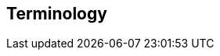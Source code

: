 [[terms]]
== Terminology

ifdef::logstash-terms[]

[[glossary-metadata]] @metadata ::

A special field for storing content that you don't want to include in output
<<glossary-event,events>>. For example, the `@metadata` field is useful for
creating transient fields for use in <<glossary-conditional,conditional>>
statements.
+
//Source: Logstash
endif::logstash-terms[]
ifdef::cloud-terms[]

[[glossary-admin-console]] administration console ::

A component of {ece} that provides the API server for the
<<glossary-cloud-ui,Cloud UI>>. Also syncs cluster and allocator data from
ZooKeeper to {es}.
+
//Source: Cloud
endif::cloud-terms[]
ifdef::cloud-terms[]

[[glossary-allocator]] allocator ::

Manages hosts that contain {es} and {kib} nodes. Controls the lifecycle of these
nodes by creating new <<glossary-container,containers>> and managing the nodes
within these containers when requested. Used to scale the capacity of your {ece}
installation.
+
//Source: Cloud
endif::cloud-terms[]
ifdef::elasticsearch-terms[]

[[glossary-analysis]] analysis ::

Analysis is the process of converting <<glossary-text,full text>> to
<<glossary-term,terms>>. Depending on which analyzer is used, these phrases:
`FOO BAR`, `Foo-Bar`, `foo,bar` will probably all result in the
terms `foo` and `bar`. These terms are what is actually stored in
the index.
+
A full text query (not a <<glossary-term,term>> query) for `FoO:bAR` will
also be analyzed to the terms `foo`,`bar` and will thus match the
terms stored in the index.
+
It is this process of analysis (both at index time and at search time)
that allows {es} to perform full text queries.
+
Also see <<glossary-text,text>> and <<glossary-term,term>>.
+
//Source: Elasticsearch
endif::elasticsearch-terms[]
ifdef::cloud-terms[]

[[glossary-zone]] availability zone ::

Contains resources available to a {ece} installation that are isolated from
other availability zones to safeguard against failure. Could be a rack, a server
zone or some other logical constraint that creates a failure boundary. In a
highly available cluster, the nodes of a cluster are spread across two or three
availability zones to ensure that the cluster can survive the failure of an
entire availability zone. Also see
{ece-ref}/ece-ha.html[Fault Tolerance (High Availability)].
+
//Source: Cloud
endif::cloud-terms[]
ifdef::cloud-terms[]

[[glossary-beats-runner]] beats runner ::

Used to send Filebeat and Metricbeat information to the logging cluster.
+
//Source: Cloud
endif::cloud-terms[]
ifdef::xpack-terms[]

[[glossary-ml-bucket]] bucket ::

The {ml-features} use the concept of a bucket to divide the time
series into batches for processing. The _bucket span_ is part of the
configuration information for a job. It defines the time interval that is used
to summarize and model the data. This is typically between 5 minutes to 1 hour
and it depends on your data characteristics. When you set the bucket span,
take into account the granularity at which you want to analyze, the frequency
of the input data, the typical duration of the anomalies, and the frequency at
which alerting is required.
+
//Source: X-Pack
endif::xpack-terms[]
ifdef::cloud-terms[]

[[glossary-client-forwarder]] client forwarder ::

Used for secure internal communications between various components of {ece} and
ZooKeeper.
+
//Source: Cloud
endif::cloud-terms[]
ifdef::cloud-terms[]

[[glossary-cloud-ui]] Cloud UI ::

Provides web-based access to manage your {ece} installation, supported by the
<<glossary-admin-console,administration console>>.
+
//Source: Cloud
endif::cloud-terms[]
ifdef::elasticsearch-terms,cloud-terms[]

[[glossary-cluster]] cluster ::

A cluster consists of one or more <<glossary-node,nodes>> which share the
same cluster name. Each cluster has a single master node which is
chosen automatically by the cluster and which can be replaced if the
current master node fails.
+
//Source: Elasticsearch
endif::elasticsearch-terms,cloud-terms[]
ifdef::logstash-terms[]

[[glossary-codec-plugin]] codec plugin ::

A Logstash <<glossary-plugin,plugin>> that changes the data representation
of an <<glossary-event,event>>. Codecs are essentially stream filters that
can operate as part of an input or output. Codecs enable you to separate the
transport of messages from the serialization process. Popular codecs include
json, msgpack, and plain (text).
+
//Source: Logstash
endif::logstash-terms[]
ifdef::logstash-terms[]

[[glossary-conditional]] conditional ::

A control flow that executes certain actions based on whether a statement
(also called a condition) is true or false. Logstash supports `if`,
`else if`, and `else` statements. You can use conditional statements to
apply filters and send events to a specific output based on conditions that
you specify.
+
//Source: Logstash
endif::logstash-terms[]
ifdef::cloud-terms[]

[[glossary-constructor]] constructor ::

Directs <<glossary-allocator,allocators>> to manage containers of {es} and {kib}
nodes and maximizes the utilization of allocators. Monitors plan change requests
from the Cloud UI and determines how to transform the existing cluster. In a
highly available installation, places cluster nodes within different
availability zones to ensure that the cluster can survive the failure of an
entire availability zone.
+
//Source: Cloud
endif::cloud-terms[]
ifdef::cloud-terms[]

[[glossary-container]] container ::

Includes an instance of {ece} software and its dependencies. Used to provision
similar environments, to assign a guaranteed share of host resources to nodes,
and to simplify operational effort in {ece}.
+
//Source: Cloud
endif::cloud-terms[]
ifdef::cloud-terms[]

[[glossary-coordinator]] coordinator ::

Consists of a logical grouping of some {ece} services and acts as a distributed
coordination system and resource scheduler.
+
//Source: Cloud
endif::cloud-terms[]
ifdef::xpack-terms[]

[[glossary-ccr]] {ccr} (CCR)::

The {ccr} feature enables you to replicate indices in remote clusters to your
local cluster. For more information, see {stack-ov}/xpack-ccr.html[{ccr-cap}].  
+
//Source: X-Pack
endif::xpack-terms[]
ifdef::elasticsearch-terms[]
[[glossary-ccs]] {ccs} (CCS)::

The {ccs} feature enables any node to act as a federated client across
multiple clusters. See {ref}/modules-cross-cluster-search.html[{ccs-cap}].   

//Source: Elasticsearch
endif::elasticsearch-terms[]
ifdef::xpack-terms[]

[[glossary-ml-datafeed]] datafeed ::

Machine learning jobs can analyze either a one-off batch of data or
continuously in real time. {dfeeds-cap} retrieve data from {es} for analysis.
Alternatively you can post data from any source directly to a {ml} API.
+
//Source: X-Pack
endif::xpack-terms[]
ifdef::xpack-terms[]

[[glossary-ml-detector]] detector ::

As part of the configuration information that is associated with a
{ml} job, detectors define the type of analysis that needs to be done. They
also specify which fields to analyze. You can have more than one detector in a
job, which is more efficient than running multiple jobs against the same data.
+
//Source: X-Pack
endif::xpack-terms[]
ifdef::cloud-terms[]

[[glossary-director]] director ::

Manages the <<glossary-zookeeper,ZooKeeper>> datastore. This role is often
shared with the <<glossary-coordinator,coordinator>>, though in production
deployments it can be separated.
+
//Source: Cloud
endif::cloud-terms[]
ifdef::elasticsearch-terms[]

[[glossary-document]] document ::

A document is a JSON document which is stored in {es}. It is
like a row in a table in a relational database. Each document is
stored in an <<glossary-index,index>> and has a <<glossary-type,type>> and an
<<glossary-id,id>>.
+
A document is a JSON object (also known in other languages as a hash /
hashmap / associative array) which contains zero or more
<<glossary-field,fields>>, or key-value pairs.
+
The original JSON document that is indexed will be stored in the
<<glossary-source_field,`_source` field>>, which is returned by default when
getting or searching for a document.
+
//Source: Elasticsearch
endif::elasticsearch-terms[]
ifdef::logstash-terms[]

[[glossary-event]] event ::

A single unit of information, containing a timestamp plus additional data. An
event arrives via an input, and is subsequently parsed, timestamped, and
passed through the Logstash <<glossary-pipeline,pipeline>>.
+
//Source: Logstash
endif::logstash-terms[]
ifdef::elasticsearch-terms,logstash-terms[]

[[glossary-field]] field ::
endif::elasticsearch-terms,logstash-terms[]
ifdef::elasticsearch-terms[]
A <<glossary-document,document>> contains a list of fields, or key-value
pairs. The value can be a simple (scalar) value (for example, a string,
integer, date), or a nested structure like an array or an object. A field is
similar to a column in a table in a relational database.
+
The <<glossary-mapping,mapping>> for each field has a field _type_ (not to
be confused with document <<glossary-type,type>>) which indicates the type
of data that can be stored in that field, eg `integer`, `string`,
`object`. The mapping also allows you to define (amongst other things)
how the value for a field should be analyzed.
+
//Source: Elasticsearch
+
endif::elasticsearch-terms[]
ifdef::logstash-terms[]
In Logstash, this term refers to an <<glossary-event,event>> property. For
example, each event in an apache access log has properties, such as a status
code (200, 404), request path ("/", "index.html"), HTTP verb (GET, POST), client
IP address, and so on. Logstash uses the term "fields" to refer to these
properties.
+
//Source: Logstash
endif::logstash-terms[]
ifdef::logstash-terms[]

[[glossary-field-reference]] field reference ::

A reference to an event <<glossary-field,field>>. This reference may appear in
an output block or filter block in the Logstash config file. Field references
are typically wrapped in square (`[]`) brackets, for example `[fieldname]`. If
you are referring to a top-level field, you can omit the `[]` and simply use
the field name. To refer to a nested field, you specify the full path to that
field: `[top-level field][nested field]`.
+
//Source: Logstash
endif::logstash-terms[]
ifdef::elasticsearch-terms[]

[[glossary-filter]] filter ::

A filter is a non-scoring <<glossary-query,query>>, meaning that it does not
score documents. It is only concerned about answering the question - "Does this
document match?". The answer is always a simple, binary yes or no. This kind of
query is said to be made in a {ref}/query-filter-context.html[filter context], hence it
is called a filter. Filters are simple checks for set inclusion or exclusion. In
most cases, the goal of filtering is to reduce the number of documents that have
to be examined.

//Source: Elasticsearch
endif::elasticsearch-terms[]
ifdef::logstash-terms[]

[[glossary-filter-plugin]] filter plugin ::

A Logstash <<glossary-plugin,plugin>> that performs intermediary processing on
an <<glossary-event,event>>. Typically, filters act upon event data after it
has been ingested via inputs, by mutating, enriching, and/or modifying the
data according to configuration rules. Filters are often applied conditionally
depending on the characteristics of the event. Popular filter plugins include
grok, mutate, drop, clone, and geoip. Filter stages are optional.
+
//Source: Logstash
endif::logstash-terms[]
ifdef::xpack-terms[]
[[glossary-follower-index]] follower index ::  
  
Follower indices are the target indices for <<glossary-ccr,{ccr}>>. They exist
in your local cluster and replicate <<glossary-leader-index,leader indices>>.
+
//Source: X-Pack
endif::xpack-terms[]
ifdef::logstash-terms[]

[[glossary-gem]] gem ::

A self-contained package of code that's hosted on
https://rubygems.org[RubyGems.org]. Logstash <<glossary-plugin,plugins>> are
packaged as Ruby Gems. You can use the Logstash
<<glossary-plugin-manager,plugin manager>> to manage Logstash gems.
+
//Source: Logstash
endif::logstash-terms[]
ifdef::logstash-terms[]

[[glossary-hot-thread]] hot thread ::

A Java thread that has high CPU usage and executes for a longer than normal
period of time.
+
//Source: Logstash
endif::logstash-terms[]
ifdef::elasticsearch-terms[]

[[glossary-id]] id ::

The ID of a <<glossary-document,document>> identifies a document. The
`index/id` of a document must be unique. If no ID is provided,
then it will be auto-generated. (Also see <<glossary-routing,routing>>).
+
//Source: Elasticsearch
endif::elasticsearch-terms[]
ifdef::elasticsearch-terms[]

[[glossary-index]] index ::

An index is like a _table_ in a relational database. It has a
<<glossary-mapping,mapping>> which contains a <<glossary-type,type>>,
which contains the <<glossary-field,fields>> in the index.
+
An index is a logical namespace which maps to one or more
<<glossary-primary-shard,primary shards>> and can have zero or more
<<glossary-replica-shard,replica shards>>.
+
//Source: Elasticsearch
endif::elasticsearch-terms[]
ifdef::logstash-terms[]

[[glossary-indexer]] indexer ::

A Logstash instance that is tasked with interfacing with an {es} cluster in
order to index <<glossary-event,event>> data.
+
//Source: Logstash
endif::logstash-terms[]
ifdef::logstash-terms[]

[[glossary-input-plugin]] input plugin ::

A Logstash <<glossary-plugin,plugin>> that reads <<glossary-event,event>> data
from a specific source. Input plugins are the first stage in the Logstash
event processing <<glossary-pipeline,pipeline>>. Popular input plugins include
file, syslog, redis, and beats.
+
//Source: Logstash
endif::logstash-terms[]
ifdef::xpack-terms[]

[[glossary-ml-job]] job ::

Machine learning jobs contain the configuration information and metadata
necessary to perform an analytics task.
+
//Source: X-Pack
endif::xpack-terms[]
ifdef::xpack-terms[]
[[glossary-leader-index]] leader index ::  
    
Leader indices are the source indices for <<glossary-ccr,{ccr}>>. They exist
on remote clusters and are replicated to 
<<glossary-follower-index,follower indices>>.
//Source: X-Pack
endif::xpack-terms[]
ifdef::xpack-terms[]

[[glossary-ml-nodes]]
machine learning node ::

A {ml} node is a node that has `xpack.ml.enabled` and `node.ml` set to `true`,
which is the default behavior. If you set `node.ml` to `false`, the node can
service API requests but it cannot run jobs. If you want to use {ml-features},
there must be at least one {ml} node in your cluster.
+
//Source: X-Pack
endif::xpack-terms[]
ifdef::elasticsearch-terms[]

[[glossary-mapping]] mapping ::

A mapping is like a _schema definition_ in a relational database. Each
<<glossary-index,index>> has a mapping, which defines a <<glossary-type,type>>,
plus a number of index-wide settings.
+
A mapping can either be defined explicitly, or it will be generated
automatically when a document is indexed.
+
//Source: Elasticsearch
endif::elasticsearch-terms[]
ifdef::cloud-terms[]

[[glossary-master-node]] master node ::

Handles write requests for the cluster and publishes changes to other nodes in
an ordered fashion. Each cluster has a single master node which is chosen
automatically by the cluster and is replaced if the current master node fails.
Also see <<glossary-node,node>>.
+
//Source: Cloud
endif::cloud-terms[]
ifdef::elasticsearch-terms[]

[[glossary-merge]] merge ::

The combining of Lucene segments, either automatically in the background or initiated using force merge.
+
//Source: Elasticsearch
endif::elasticsearch-terms[]
ifdef::logstash-terms[]

[[glossary-message-broker]] message broker ::

Also referred to as a _message buffer_ or _message queue_, a message broker is
external software (such as Redis, Kafka, or RabbitMQ) that stores messages
from the Logstash shipper instance as an intermediate store, waiting to be
processed by the Logstash indexer instance.
+
//Source: Logstash
endif::logstash-terms[]
ifdef::elasticsearch-terms,cloud-terms[]

[[glossary-node]] node ::

A node is a running instance of {es} or {kib} which belongs to a
<<glossary-cluster,cluster>>. Multiple nodes can be started on a single server
for testing purposes, but usually you should have one node per server.
+
At startup, a node will use unicast to discover an existing cluster with
the same cluster name and will try to join that cluster.
+
//Source: Elasticsearch
endif::elasticsearch-terms,cloud-terms[]
ifdef::logstash-terms[]

[[glossary-output-plugin]] output plugin ::

A Logstash <<glossary-plugin,plugin>> that writes <<glossary-event,event>> data
to a specific destination. Outputs are the final stage in the event
<<glossary-pipeline,pipeline>>. Popular output plugins include elasticsearch,
file, graphite, and statsd.
+
//Source: Logstash
endif::logstash-terms[]
ifdef::logstash-terms[]

[[glossary-pipeline]] pipeline ::

A term used to describe the flow of <<glossary-event,events>> through the
Logstash workflow. A pipeline typically consists of a series of input, filter,
and output stages. <<glossary-input-plugin,Input>> stages get data from a source
and generate events, <<glossary-filter-plugin,filter>> stages, which are
optional, modify the event data, and <<glossary-output-plugin,output>> stages
write the data to a destination. Inputs and outputs support
<<glossary-codec-plugin,codecs>> that enable you to encode or decode the data as
it enters or exits the pipeline without having to use a separate filter.
+
//Source: Logstash
endif::logstash-terms[]
ifdef::cloud-terms[]

[[glossary-plan]] plan ::

Specifies the configuration and topology of an {es} or {kib} cluster, such as
capacity, availability, and {es} version, for example. When changing a plan, the
<<glossary-constructor,constructor>> determines how to transform the existing
cluster into the pending plan.
+
//Source: Cloud
endif::cloud-terms[]
ifdef::logstash-terms[]

[[glossary-plugin]] plugin ::

A self-contained software package that implements one of the stages in the
Logstash event processing <<glossary-pipeline,pipeline>>. The list of available
plugins includes <<glossary-input-plugin,input plugins>>,
<<glossary-output-plugin,output plugins>>,
<<glossary-codec-plugin,codec plugins>>, and
<<glossary-filter-plugin,filter plugins>>. The plugins are implemented as Ruby
<<glossary-gem,gems>> and hosted on https://rubygems.org[RubyGems.org]. You
define the stages of an event processing <<glossary-pipeline,pipeline>>
by configuring plugins.
+
//Source: Logstash
endif::logstash-terms[]
ifdef::logstash-terms[]

[[glossary-plugin-manager]] plugin manager ::

Accessed via the `bin/logstash-plugin` script, the plugin manager enables
you to manage the lifecycle of <<glossary-plugin,plugins>> in your Logstash
deployment. You can install, remove, and upgrade plugins by using the
plugin manager Command Line Interface (CLI).
+
//Source: Logstash
endif::logstash-terms[]
ifdef::elasticsearch-terms[]

[[glossary-primary-shard]] primary shard ::

Each document is stored in a single primary <<glossary-shard,shard>>. When
you index a document, it is indexed first on the primary shard, then
on all <<glossary-replica-shard,replicas>> of the primary shard.
+
By default, an <<glossary-index,index>> has 5 primary shards. You can
specify fewer or more primary shards to scale the number of
<<glossary-document,documents>> that your index can handle.
+
You cannot change the number of primary shards in an index, once the
index is created.
+
See also <<glossary-routing,routing>>.
+
//Source: Elasticsearch
endif::elasticsearch-terms[]
ifdef::cloud-terms[]

[[glossary-proxy]] proxy ::

A highly available, TLS-enabled proxy layer that routes user requests, mapping
cluster IDs that are passed in request URLs for the container to the cluster
nodes handling the user requests.
+
//Source: Cloud
endif::cloud-terms[]
ifdef::elasticsearch-terms[]
[[glossary-query]] query ::

A query is the basic component of a search. A search can be defined by one or
more queries which can be mixed and matched in endless combinations. While
<<glossary-filter,filters>> are queries that only determine if a document
matches, those queries that also calculate how well the document matches are
known as "scoring queries". Those queries assign it a score, which is later used
to sort matched documents. Scoring queries take more resources than
<<glossary-filter,non scoring queries>> and their query results are not
cacheable. As a general rule, use query clauses for full-text search or for any
condition that requires scoring, and use filters for everything else.

//Source: Elasticsearch
endif::elasticsearch-terms[]
ifdef::elasticsearch-terms[]

[[glossary-reindex]] reindex ::

To cycle through some or all documents in one or more indices, re-writing them into the same or new index in a local or remote cluster. This is most commonly done to update mappings, or to upgrade Elasticsearch between two incompatible index versions.
//Source: Elasticsearch
endif::elasticsearch-terms[]
ifdef::elasticsearch-terms[]

[[glossary-replica-shard]] replica shard ::

Each <<glossary-primary-shard,primary shard>> can have zero or more
replicas. A replica is a copy of the primary shard, and has two
purposes:
+
1.  increase failover: a replica shard can be promoted to a primary
shard if the primary fails
2.  increase performance: get and search requests can be handled by
primary or replica shards.
+
By default, each primary shard has one replica, but the number of
replicas can be changed dynamically on an existing index. A replica
shard will never be started on the same node as its primary shard.
+
//Source: Elasticsearch
endif::elasticsearch-terms[]
ifdef::cloud-terms[]

[[glossary-roles-token]] roles token ::

Enables a host to join an existing {ece} installation and grants permission to
hosts to hold certain roles, such as the <<glossary-allocator,allocator>> role.
Used when installing {ece} on additional hosts, a roles token helps secure {ece}
by making sure that only authorized hosts become part of the installation.
+
//Source: Cloud
endif::cloud-terms[]
ifdef::elasticsearch-terms[]

[[glossary-routing]] routing ::

When you index a document, it is stored on a single
<<glossary-primary-shard,primary shard>>. That shard is chosen by hashing
the `routing` value. By default, the `routing` value is derived from
the ID of the document or, if the document has a specified parent
document, from the ID of the parent document (to ensure that child and
parent documents are stored on the same shard).
+
This value can be overridden by specifying a `routing` value at index
time, or a {ref}/mapping-routing-field.html[routing field] in the
<<glossary-mapping,mapping>>.
+
//Source: Elasticsearch
endif::elasticsearch-terms[]
ifdef::cloud-terms[]

[[glossary-runner]] runner ::

A local control agent that runs on all hosts, used to deploy local containers
based on role definitions. Ensures that containers assigned to it exist and are
able to run, and creates or recreates the containers if necessary.
+
//Source: Cloud
endif::cloud-terms[]
ifdef::cloud-terms[]

[[glossary-services-forwarder]] services forwarder ::

Routes data internally in an {ece} installation.
+
//Source: Cloud
endif::cloud-terms[]
ifdef::elasticsearch-terms[]

[[glossary-shard]] shard ::

A shard is a single Lucene instance. It is a low-level “worker” unit
which is managed automatically by {es}. An index is a logical
namespace which points to <<glossary-primary-shard,primary>> and
<<glossary-replica-shard,replica>> shards.
+
Other than defining the number of primary and replica shards that an
index should have, you never need to refer to shards directly.
Instead, your code should deal only with an index.
+
{es} distributes shards amongst all <<glossary-node,nodes>> in the
<<glossary-cluster,cluster>>, and can move shards automatically from one
node to another in the case of node failure, or the addition of new
nodes.
+
//Source: Elasticsearch
endif::elasticsearch-terms[]
ifdef::logstash-terms[]

[[glossary-shipper]] shipper ::

An instance of Logstash that send events to another instance of Logstash, or
some other application.
+
//Source: Logstash
endif::logstash-terms[]
ifdef::elasticsearch-terms[]

[[glossary-shrink]] shrink ::

To reduce the amount of shards in an index. See the {ref}/indices-shrink-index.html[shrink index API].
+
//Source: Elasticsearch
endif::elasticsearch-terms[]
ifdef::elasticsearch-terms[]

[[glossary-source_field]] source field ::

By default, the JSON document that you index will be stored in the
`_source` field and will be returned by all get and search requests.
This allows you access to the original object directly from search
results, rather than requiring a second step to retrieve the object
from an ID.
+
//Source: Elasticsearch
endif::elasticsearch-terms[]
ifdef::elasticsearch-terms[]

[[glossary-split]] split ::

To grow the amount of shards in an index. See the {ref}/indices-split-index.html[split index API].
//Source: Elasticsearch
endif::elasticsearch-terms[]
ifdef::cloud-terms[]

[[glossary-stunnel]] stunnel ::

Securely tunnels all traffic in an {ece} installation.
+
//Source: Cloud
endif::cloud-terms[]
ifdef::elasticsearch-terms[]

[[glossary-term]] term ::

A term is an exact value that is indexed in {es}. The terms
`foo`, `Foo`, `FOO` are NOT equivalent. Terms (i.e. exact values) can
be searched for using _term_ queries. +
See also <<glossary-text,text>> and <<glossary-analysis,analysis>>.
+
//Source: Elasticsearch
endif::elasticsearch-terms[]
ifdef::elasticsearch-terms[]

[[glossary-text]] text ::

Text (or full text) is ordinary unstructured text, such as this
paragraph. By default, text will be <<glossary-analysis,analyzed>> into
<<glossary-term,terms>>, which is what is actually stored in the index.
+
Text <<glossary-field,fields>> need to be analyzed at index time in order to
be searchable as full text, and keywords in full text queries must be
analyzed at search time to produce (and search for) the same terms
that were generated at index time.
+
See also <<glossary-term,term>> and <<glossary-analysis,analysis>>.
+
//Source: Elasticsearch
endif::elasticsearch-terms[]
ifdef::elasticsearch-terms[]

[[glossary-type]] type ::

A type used to represent the _type_ of document, e.g. an `email`, a `user`, or a `tweet`.
Types are deprecated and are in the process of being removed.  See
{ref}/removal-of-types.html[Removal of mapping types].
+
//Source: Elasticsearch
endif::elasticsearch-terms[]
ifdef::logstash-terms[]

[[glossary-worker]] worker ::

The filter thread model used by Logstash, where each worker receives an
<<glossary-event,event>> and applies all filters, in order, before emitting
the event to the output queue. This allows scalability across CPUs because
many filters are CPU intensive.
+
//Source: Logstash
endif::logstash-terms[]
ifdef::cloud-terms[]

[[glossary-zookeeper]] ZooKeeper ::

A coordination service for distributed systems used by {ece} to store the state
of the installation. Responsible for discovery of hosts, resource allocation,
leader election after failure and high priority notifications.
+
//Source: Cloud
endif::cloud-terms[]
